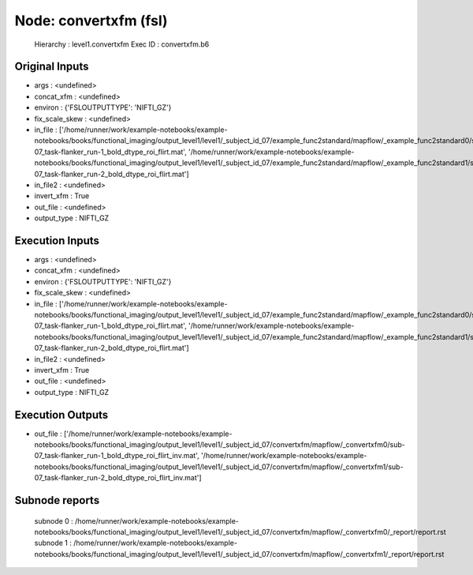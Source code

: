 Node: convertxfm (fsl)
======================


 Hierarchy : level1.convertxfm
 Exec ID : convertxfm.b6


Original Inputs
---------------


* args : <undefined>
* concat_xfm : <undefined>
* environ : {'FSLOUTPUTTYPE': 'NIFTI_GZ'}
* fix_scale_skew : <undefined>
* in_file : ['/home/runner/work/example-notebooks/example-notebooks/books/functional_imaging/output_level1/level1/_subject_id_07/example_func2standard/mapflow/_example_func2standard0/sub-07_task-flanker_run-1_bold_dtype_roi_flirt.mat', '/home/runner/work/example-notebooks/example-notebooks/books/functional_imaging/output_level1/level1/_subject_id_07/example_func2standard/mapflow/_example_func2standard1/sub-07_task-flanker_run-2_bold_dtype_roi_flirt.mat']
* in_file2 : <undefined>
* invert_xfm : True
* out_file : <undefined>
* output_type : NIFTI_GZ


Execution Inputs
----------------


* args : <undefined>
* concat_xfm : <undefined>
* environ : {'FSLOUTPUTTYPE': 'NIFTI_GZ'}
* fix_scale_skew : <undefined>
* in_file : ['/home/runner/work/example-notebooks/example-notebooks/books/functional_imaging/output_level1/level1/_subject_id_07/example_func2standard/mapflow/_example_func2standard0/sub-07_task-flanker_run-1_bold_dtype_roi_flirt.mat', '/home/runner/work/example-notebooks/example-notebooks/books/functional_imaging/output_level1/level1/_subject_id_07/example_func2standard/mapflow/_example_func2standard1/sub-07_task-flanker_run-2_bold_dtype_roi_flirt.mat']
* in_file2 : <undefined>
* invert_xfm : True
* out_file : <undefined>
* output_type : NIFTI_GZ


Execution Outputs
-----------------


* out_file : ['/home/runner/work/example-notebooks/example-notebooks/books/functional_imaging/output_level1/level1/_subject_id_07/convertxfm/mapflow/_convertxfm0/sub-07_task-flanker_run-1_bold_dtype_roi_flirt_inv.mat', '/home/runner/work/example-notebooks/example-notebooks/books/functional_imaging/output_level1/level1/_subject_id_07/convertxfm/mapflow/_convertxfm1/sub-07_task-flanker_run-2_bold_dtype_roi_flirt_inv.mat']


Subnode reports
---------------


 subnode 0 : /home/runner/work/example-notebooks/example-notebooks/books/functional_imaging/output_level1/level1/_subject_id_07/convertxfm/mapflow/_convertxfm0/_report/report.rst
 subnode 1 : /home/runner/work/example-notebooks/example-notebooks/books/functional_imaging/output_level1/level1/_subject_id_07/convertxfm/mapflow/_convertxfm1/_report/report.rst

